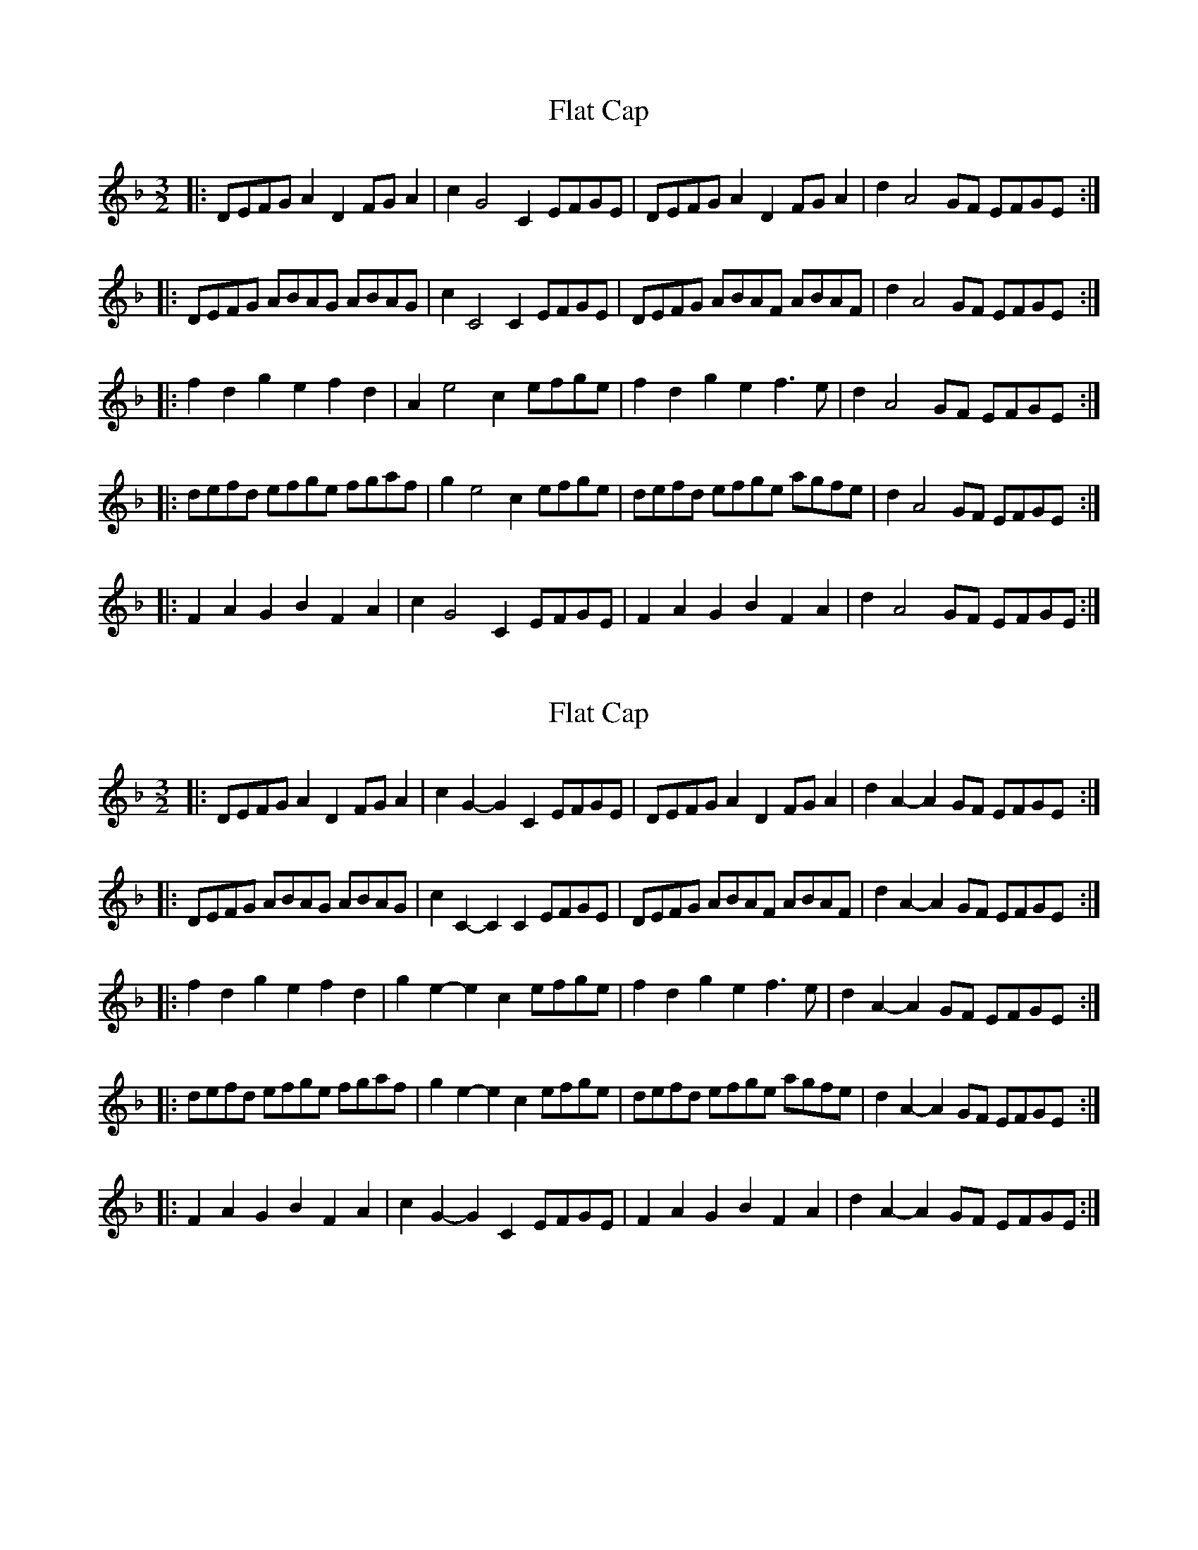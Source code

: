 X: 1
T: Flat Cap
Z: Barry Pearce
S: https://thesession.org/tunes/10464#setting10464
R: three-two
M: 3/2
L: 1/8
K: Dmin
|:DEFGA2D2FGA2|c2G4C2EFGE|DEFGA2D2FGA2|d2A4GF EFGE:|
|:DEFG ABAG ABAG|c2C4C2EFGE|DEFG ABAF ABAF|d2A4GF EFGE:|
|:f2d2g2e2f2d2|A2e4c2efge|f2d2g2e2f3e|d2A4GF EFGE:|
|:defd efge fgaf|g2e4c2efge|defd efge agfe|d2A4GF EFGE:|
|:F2A2G2B2F2A2|c2G4C2EFGE|F2A2G2B2F2A2|d2A4GF EFGE:|
X: 2
T: Flat Cap
Z: ceolachan
S: https://thesession.org/tunes/10464#setting20928
R: three-two
M: 3/2
L: 1/8
K: Dmin
|: DEFG A2D2 FGA2 |c2G2- G2C2 EFGE | DEFG A2D2 FGA2 | d2A2- A2GF EFGE :|
|: DEFG ABAG ABAG | c2C2- C2C2 EFGE | DEFG ABAF ABAF | d2A2- A2GF EFGE :|
|: f2d2 g2e2 f2d2 | g2e2- e2c2 efge | f2d2 g2e2 f3e | d2A2- A2GF EFGE :|
|: defd efge fgaf | g2e2- e2c2 efge | defd efge agfe | d2A2- A2GF EFGE :|
|: F2A2 G2B2 F2A2 | c2G2- G2C2 EFGE | F2A2 G2B2 F2A2 | d2A2- A2GF EFGE :|
X: 3
T: Flat Cap
Z: ceolachan
S: https://thesession.org/tunes/10464#setting20929
R: three-two
M: 3/2
L: 1/8
K: Dmix
|: DEFG A3D FGA2 |c2E2- E2c2 EFGB | DEFG A2D2 F2A2 | d2D2- D2A2 EFGB :|
|: DEFG A3c BAGE | c2E2- E2c2 E2G2 | DEFG ABAF A2B^c | d2D2- D2A2 EFGE :|
|: f2d2 g2fe f2d2 | c2e2- e2A2 efge | f2d2 g2fe f2e2 | d2D2- D2A2 EFGB :|
|: defd efge fgaf | b2e2- e2^c2 efg2 | defd efge agfe | d2D2- D2A2 EFGE :|
|: F2A2 G2B2 FGA2 | c2E2- E2c2 EFG2 | F2A2 GABG FGA^c | d2D2- D2G2 F2E2 :|
